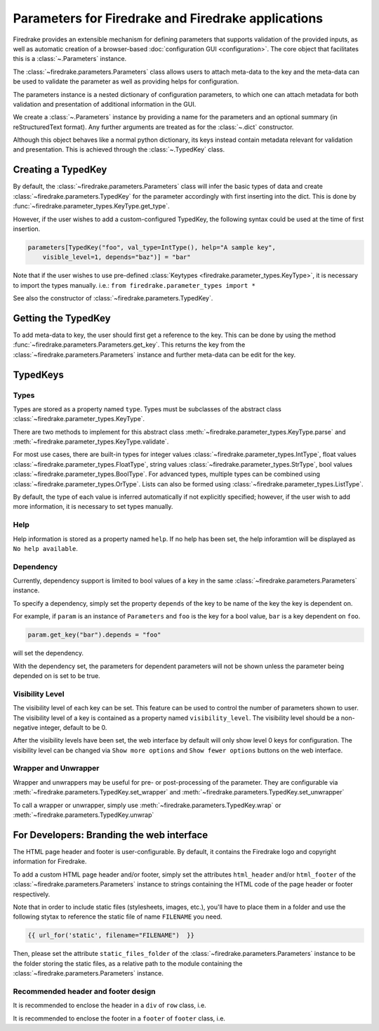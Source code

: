 ===================================================
Parameters for Firedrake and Firedrake applications
===================================================

Firedrake provides an extensible mechanism for defining parameters
that supports validation of the provided inputs, as well as automatic creation
of a browser-based :doc:`configuration GUI <configuration>`.
The core object that facilitates this is a :class:`~.Parameters` instance.

The :class:`~firedrake.parameters.Parameters` class allows users to attach
meta-data to the key and the meta-data can be used to validate the parameter
as well as providing helps for configuration.

The parameters instance is a nested dictionary of configuration parameters,
to which one can attach metadata for both validation and presentation of
additional information in the GUI.

We create a :class:`~.Parameters` instance by providing a name for the
parameters and an optional summary (in reStructuredText format).
Any further arguments are treated as for the :class:`~.dict` constructor.

Although this object behaves like a normal python dictionary, its keys instead
contain metadata relevant for validation and presentation. This is achieved
through the :class:`~.TypedKey` class.

Creating a TypedKey
===================

By default, the :class:`~firedrake.parameters.Parameters` class will infer the
basic types of data and create :class:`~firedrake.parameters.TypedKey` for the
parameter accordingly with first inserting into the dict. This is done by
:func:`~firedrake.parameter_types.KeyType.get_type`.

However, if the user wishes to add a custom-configured TypedKey, the following
syntax could be used at the time of first insertion.

.. code-block:: python

    parameters[TypedKey("foo", val_type=IntType(), help="A sample key",
        visible_level=1, depends="baz")] = "bar"

Note that if the user wishes to use pre-defined :class:`Keytypes
<firedrake.parameter_types.KeyType>`,
it is necessary to import the types manually.   i.e.:
``from firedrake.parameter_types import *``

See also the constructor of :class:`~firedrake.parameters.TypedKey`.

Getting the TypedKey
====================

To add meta-data to key, the user should first get a reference to the key. This
can be done by using the method
:func:`~firedrake.parameters.Parameters.get_key`. This returns the
key from the :class:`~firedrake.parameters.Parameters` instance and further
meta-data can be edit for the key.

TypedKeys
=========

Types
-----

Types are stored as a property named ``type``. Types must be subclasses of the 
abstract class :class:`~firedrake.parameter_types.KeyType`.

There are two methods to implement for this abstract class
:meth:`~firedrake.parameter_types.KeyType.parse` and
:meth:`~firedrake.parameter_types.KeyType.validate`.

For most use cases, there are built-in types for integer values
:class:`~firedrake.parameter_types.IntType`, float values
:class:`~firedrake.parameter_types.FloatType`, string values
:class:`~firedrake.parameter_types.StrType`, bool values
:class:`~firedrake.parameter_types.BoolType`.
For advanced types, multiple types can be combined using
:class:`~firedrake.parameter_types.OrType`. Lists can
also be formed using :class:`~firedrake.parameter_types.ListType`.

By default, the type of each value is inferred automatically if not explicitly
specified; however, if the user wish to add more information, it is necessary
to set types manually.

Help
----

Help information is stored as a property named ``help``. If no help has been
set, the help inforamtion will be displayed as ``No help available``.

Dependency
----------

Currently,  dependency support is limited to bool values of a key in
the same :class:`~firedrake.parameters.Parameters` instance.

To specify a dependency, simply set the property ``depends`` of the key to be
name of the key the key is dependent on.

For example, if ``param`` is an instance of ``Parameters`` and ``foo`` is the
key for a bool value, ``bar`` is a key dependent on ``foo``.

.. code-block:: python

    param.get_key("bar").depends = "foo"

will set the dependency.

With the dependency set, the parameters for dependent parameters will not be
shown unless the parameter being depended on is set to be true.

Visibility Level
-------------

The visibility level of each key can be set. This feature can be used to control
the number of parameters shown to user. The visibility level of a key is contained
as a property named ``visibility_level``. The visibility level should be a
non-negative integer, default to be 0.

After the visibility levels have been set, the web interface by default will only
show level 0 keys for configuration. The visibility level can be changed via
``Show more options`` and ``Show fewer options`` buttons on the web interface.

Wrapper and Unwrapper
---------------------

Wrapper and unwrappers may be useful for pre- or post-processing of the
parameter. They are configurable via
:meth:`~firedrake.parameters.TypedKey.set_wrapper` and
:meth:`~firedrake.parameters.TypedKey.set_unwrapper`

To call a wrapper or unwrapper, simply use
:meth:`~firedrake.parameters.TypedKey.wrap` or
:meth:`~firedrake.parameters.TypedKey.unwrap`

For Developers: Branding the web interface
==========================================

The HTML page header and footer is user-configurable. By default, it contains
the Firedrake logo and copyright information for Firedrake.

To add a custom HTML page header and/or footer, simply set the attributes
``html_header`` and/or ``html_footer`` of the :class:`~firedrake.parameters.Parameters`
instance to strings containing the HTML code of the page header
or footer respectively.

Note that in order to include static files (stylesheets, images, etc.), you'll
have to place them in a folder and use the following stytax to reference the
static file of name ``FILENAME`` you need.

.. code-block:: html

    {{ url_for('static', filename="FILENAME")  }}

Then, please set the attribute ``static_files_folder`` of the
:class:`~firedrake.parameters.Parameters` instance to be the folder storing the
static files, as a relative path to the module containing the
:class:`~firedrake.parameters.Parameters` instance.

Recommended header and footer design
------------------------------------

It is recommended to enclose the header in a ``div`` of ``row`` class, i.e.

.. code-block:: html
    <div class="row" style="text-align: center;">
        INSERT YOUR HEADER HERE.
    </div>

It is recommended to enclose the footer in a ``footer`` of ``footer`` class,
i.e.

.. code-block:: html
    <footer class="footer">
        INSERT YOUR FOOTER HERE.
    </footer>
